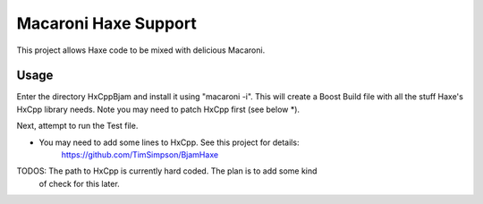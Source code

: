 Macaroni Haxe Support
=====================
This project allows Haxe code to be mixed with delicious Macaroni.

Usage
-----
Enter the directory HxCppBjam and install it using "macaroni -i". This will
create a Boost Build file with all the stuff Haxe's HxCpp library needs. Note
you may need to patch HxCpp first (see below *).

Next, attempt to run the Test file.

* You may need to add some lines to HxCpp. See this project for details:
    https://github.com/TimSimpson/BjamHaxe

TODOS: The path to HxCpp is currently hard coded. The plan is to add some kind
       of check for this later.
